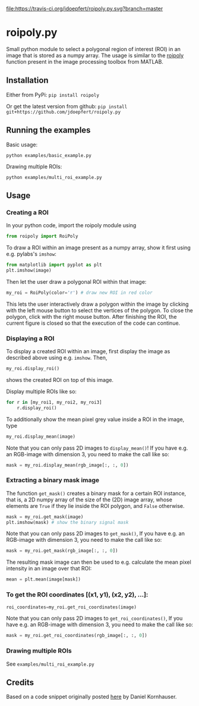 [[file:https://travis-ci.org/jdoepfert/roipoly.py.svg?branch=master]]

* roipoly.py

Small python module to select a polygonal region of interest (ROI) in
an image that is stored as a numpy array. The usage is similar to the
[[https://mathworks.com/help/images/ref/roipoly.html][roipoly]] 
function present in the image processing toolbox from MATLAB.

[[file:/img/ROIs.PNG]]

** Installation
Either from PyPi: ~pip install roipoly~

Or get the latest version from github: ~pip install git+https://github.com/jdoepfert/roipoly.py~

** Running the examples

Basic usage:
#+begin_SRC shell
python examples/basic_example.py
#+end_SRC

Drawing multiple ROIs:
#+begin_SRC shell
python examples/multi_roi_example.py
#+end_SRC

** Usage
*** Creating a ROI
In your python code, import the roipoly module using
#+begin_SRC python 
from roipoly import RoiPoly
#+end_SRC
To draw a ROI within an image present as a numpy array,  show it first
using e.g. pylabs's =imshow=:
#+begin_SRC python 
from matplotlib import pyplot as plt
plt.imshow(image)
#+end_SRC
Then let the user draw a polygonal ROI within that image:
#+begin_SRC python 
my_roi = RoiPoly(color='r') # draw new ROI in red color
#+end_SRC
This lets the user interactively draw a polygon within the image by clicking
with the left mouse button to select the vertices of the polygon. To
close the polygon, click with the right mouse button. After finishing
the ROI, the current figure is closed so that the execution of the code
can continue. 


*** Displaying a ROI
To display a created ROI within an image, first display the image as
described above using e.g. =imshow=. Then, 
 #+begin_SRC python 
my_roi.display_roi()
#+end_SRC
shows the created ROI on top of this image. 

Display multiple ROIs like so:
#+begin_SRC python 
for r in [my_roi1, my_roi2, my_roi3]
    r.display_roi()
#+end_SRC

To additionally show the mean pixel grey value inside a ROI in the
image, type
#+begin_SRC python 
my_roi.display_mean(image)
#+end_SRC
Note that you can only pass 2D images to =display_mean()=! If you have e.g.
an RGB-image with dimension 3, you need to make the call like so:
#+begin_SRC python
mask = my_roi.display_mean(rgb_image[:, :, 0])
#+end_SRC

*** Extracting a binary mask image
The function =get_mask()= creates a binary mask for a certain ROI
instance, that is, a 2D numpy array of the size of the (2D) image array,
whose elements are =True= if they lie inside the ROI polygon,
and =False= otherwise.
#+begin_SRC python 
mask = my_roi.get_mask(image)
plt.imshow(mask) # show the binary signal mask
#+end_SRC

Note that you can only pass 2D images to =get_mask()=, If you have e.g.
an RGB-image with dimension 3, you need to make the call like so:
#+begin_SRC python
mask = my_roi.get_mask(rgb_image[:, :, 0])
#+end_SRC

The resulting mask image can then be used to e.g. calculate the mean pixel
intensity in an image over that ROI:
#+begin_SRC python 
mean = plt.mean(image[mask])
#+end_SRC

*** To get the ROI coordinates [(x1, y1), (x2, y2), ...]:
#+begin_SRC python
roi_coordinates=my_roi.get_roi_coordinates(image)
#+end_SRC

Note that you can only pass 2D images to =get_roi_coordinates()=, If you have e.g.
an RGB-image with dimension 3, you need to make the call like so:
#+begin_SRC python
mask = my_roi.get_roi_coordinates(rgb_image[:, :, 0])
#+end_SRC

*** Drawing multiple ROIs
See =examples/multi_roi_example.py=

** Credits
Based on a code snippet originally posted [[http://matplotlib.1069221.n5.nabble.com/How-to-draw-a-region-of-interest-td4972.html][here]]  by Daniel Kornhauser.
